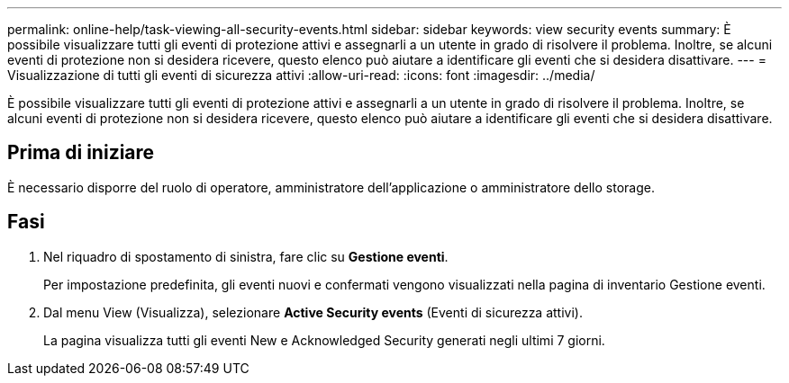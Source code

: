 ---
permalink: online-help/task-viewing-all-security-events.html 
sidebar: sidebar 
keywords: view security events 
summary: È possibile visualizzare tutti gli eventi di protezione attivi e assegnarli a un utente in grado di risolvere il problema. Inoltre, se alcuni eventi di protezione non si desidera ricevere, questo elenco può aiutare a identificare gli eventi che si desidera disattivare. 
---
= Visualizzazione di tutti gli eventi di sicurezza attivi
:allow-uri-read: 
:icons: font
:imagesdir: ../media/


[role="lead"]
È possibile visualizzare tutti gli eventi di protezione attivi e assegnarli a un utente in grado di risolvere il problema. Inoltre, se alcuni eventi di protezione non si desidera ricevere, questo elenco può aiutare a identificare gli eventi che si desidera disattivare.



== Prima di iniziare

È necessario disporre del ruolo di operatore, amministratore dell'applicazione o amministratore dello storage.



== Fasi

. Nel riquadro di spostamento di sinistra, fare clic su *Gestione eventi*.
+
Per impostazione predefinita, gli eventi nuovi e confermati vengono visualizzati nella pagina di inventario Gestione eventi.

. Dal menu View (Visualizza), selezionare *Active Security events* (Eventi di sicurezza attivi).
+
La pagina visualizza tutti gli eventi New e Acknowledged Security generati negli ultimi 7 giorni.


